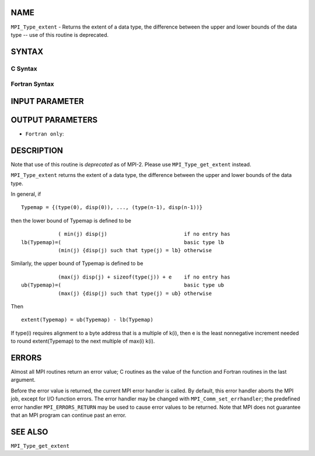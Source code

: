 NAME
----

``MPI_Type_extent`` - Returns the extent of a data type, the difference
between the upper and lower bounds of the data type -- use of this
routine is deprecated.

SYNTAX
------

C Syntax
~~~~~~~~

.. code-block:: c
   :linenos:

   #include <mpi.h>
   int MPI_Type_extent(MPI_Datatype datatype, MPI_Aint *extent)

Fortran Syntax
~~~~~~~~~~~~~~

.. code-block:: fortran
   :linenos:

   INCLUDE 'mpif.h'
   MPI_TYPE_EXTENT(DATATYPE, EXTENT, IERROR)
   	INTEGER	DATATYPE, EXTENT, IERROR

INPUT PARAMETER
---------------


OUTPUT PARAMETERS
-----------------


* ``Fortran only``: 

DESCRIPTION
-----------

Note that use of this routine is *deprecated* as of MPI-2. Please use
``MPI_Type_get_extent`` instead.

``MPI_Type_extent`` returns the extent of a data type, the difference
between the upper and lower bounds of the data type.

In general, if

::

       Typemap = {(type(0), disp(0)), ..., (type(n-1), disp(n-1))}

then the lower bound of Typemap is defined to be

::

                 ( min(j) disp(j)                         if no entry has
     lb(Typemap)=(                                        basic type lb
                 (min(j) {disp(j) such that type(j) = lb} otherwise

Similarly, the upper bound of Typemap is defined to be

::

                 (max(j) disp(j) + sizeof(type(j)) + e    if no entry has
     ub(Typemap)=(                                        basic type ub
                 (max(j) {disp(j) such that type(j) = ub} otherwise

Then

::

       extent(Typemap) = ub(Typemap) - lb(Typemap)

If type(i) requires alignment to a byte address that is a multiple of
k(i), then e is the least nonnegative increment needed to round
extent(Typemap) to the next multiple of max(i) k(i).

ERRORS
------

Almost all MPI routines return an error value; C routines as the value
of the function and Fortran routines in the last argument.

Before the error value is returned, the current MPI error handler is
called. By default, this error handler aborts the MPI job, except for
I/O function errors. The error handler may be changed with
``MPI_Comm_set_errhandler``; the predefined error handler ``MPI_ERRORS_RETURN``
may be used to cause error values to be returned. Note that MPI does not
guarantee that an MPI program can continue past an error.

SEE ALSO
--------

| ``MPI_Type_get_extent``
